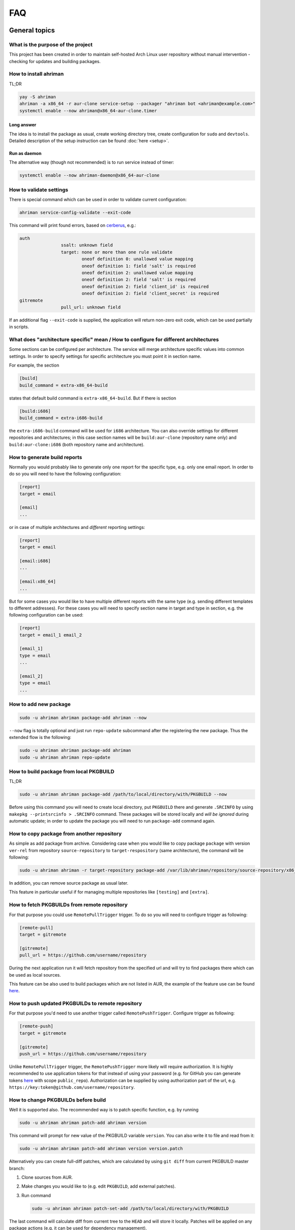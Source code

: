 FAQ
===

General topics
--------------

What is the purpose of the project
^^^^^^^^^^^^^^^^^^^^^^^^^^^^^^^^^^

This project has been created in order to maintain self-hosted Arch Linux user repository without manual intervention - checking for updates and building packages.

How to install ahriman
^^^^^^^^^^^^^^^^^^^^^^

TL;DR

.. code-block:: shell

   yay -S ahriman
   ahriman -a x86_64 -r aur-clone service-setup --packager "ahriman bot <ahriman@example.com>"
   systemctl enable --now ahriman@x86_64-aur-clone.timer

Long answer
"""""""""""

The idea is to install the package as usual, create working directory tree, create configuration for ``sudo`` and ``devtools``. Detailed description of the setup instruction can be found :doc:`here <setup>`.

Run as daemon
"""""""""""""

The alternative way (though not recommended) is to run service instead of timer:

.. code-block:: shell

   systemctl enable --now ahriman-daemon@x86_64-aur-clone

How to validate settings
^^^^^^^^^^^^^^^^^^^^^^^^

There is special command which can be used in order to validate current configuration:

.. code-block:: shell

   ahriman service-config-validate --exit-code

This command will print found errors, based on `cerberus <https://docs.python-cerberus.org/>`__, e.g.:

.. code-block:: shell

   auth
                   ssalt: unknown field
                   target: none or more than one rule validate
                           oneof definition 0: unallowed value mapping
                           oneof definition 1: field 'salt' is required
                           oneof definition 2: unallowed value mapping
                           oneof definition 2: field 'salt' is required
                           oneof definition 2: field 'client_id' is required
                           oneof definition 2: field 'client_secret' is required
   gitremote
                   pull_url: unknown field

If an additional flag ``--exit-code`` is supplied, the application will return non-zero exit code, which can be used partially in scripts.

What does "architecture specific" mean / How to configure for different architectures
^^^^^^^^^^^^^^^^^^^^^^^^^^^^^^^^^^^^^^^^^^^^^^^^^^^^^^^^^^^^^^^^^^^^^^^^^^^^^^^^^^^^^

Some sections can be configured per architecture. The service will merge architecture specific values into common settings. In order to specify settings for specific architecture you must point it in section name.

For example, the section

.. code-block:: ini

   [build]
   build_command = extra-x86_64-build

states that default build command is ``extra-x86_64-build``. But if there is section

.. code-block:: ini

   [build:i686]
   build_command = extra-i686-build

the ``extra-i686-build`` command will be used for ``i686`` architecture. You can also override settings for different repositories and architectures; in this case section names will be ``build:aur-clone`` (repository name only) and ``build:aur-clone:i686`` (both repository name and architecture).

How to generate build reports
^^^^^^^^^^^^^^^^^^^^^^^^^^^^^

Normally you would probably like to generate only one report for the specific type, e.g. only one email report. In order to do so you will need to have the following configuration:

.. code-block:: ini

   [report]
   target = email

   [email]
   ...

or in case of multiple architectures and *different* reporting settings:

.. code-block:: ini

   [report]
   target = email

   [email:i686]
   ...

   [email:x86_64]
   ...

But for some cases you would like to have multiple different reports with the same type (e.g. sending different templates to different addresses). For these cases you will need to specify section name in target and type in section, e.g. the following configuration can be used:

.. code-block:: ini

   [report]
   target = email_1 email_2

   [email_1]
   type = email
   ...

   [email_2]
   type = email
   ...

How to add new package
^^^^^^^^^^^^^^^^^^^^^^

.. code-block:: shell

   sudo -u ahriman ahriman package-add ahriman --now

``--now`` flag is totally optional and just run ``repo-update`` subcommand after the registering the new package. Thus the extended flow is the following:

.. code-block:: shell

   sudo -u ahriman ahriman package-add ahriman
   sudo -u ahriman ahriman repo-update

How to build package from local PKGBUILD
^^^^^^^^^^^^^^^^^^^^^^^^^^^^^^^^^^^^^^^^

TL;DR

.. code-block:: shell

   sudo -u ahriman ahriman package-add /path/to/local/directory/with/PKGBUILD --now

Before using this command you will need to create local directory, put ``PKGBUILD`` there and generate ``.SRCINFO`` by using ``makepkg --printsrcinfo > .SRCINFO`` command. These packages will be stored locally and *will be ignored* during automatic update; in order to update the package you will need to run ``package-add`` command again.

How to copy package from another repository
^^^^^^^^^^^^^^^^^^^^^^^^^^^^^^^^^^^^^^^^^^^

As simple as add package from archive. Considering case when you would like to copy package ``package`` with version ``ver-rel`` from repository ``source-repository`` to ``target-respository`` (same architecture), the command will be following:

.. code-block:: shell

   sudo -u ahriman ahriman -r target-repository package-add /var/lib/ahriman/repository/source-repository/x86_64/package-ver-rel-x86_64.pkg.tar.zst

In addition, you can remove source package as usual later.

This feature in particular useful if for managing multiple repositories like ``[testing]`` and ``[extra]``.

How to fetch PKGBUILDs from remote repository
^^^^^^^^^^^^^^^^^^^^^^^^^^^^^^^^^^^^^^^^^^^^^

For that purpose you could use ``RemotePullTrigger`` trigger. To do so you will need to configure trigger as following:

.. code-block:: ini

   [remote-pull]
   target = gitremote

   [gitremote]
   pull_url = https://github.com/username/repository

During the next application run it will fetch repository from the specified url and will try to find packages there which can be used as local sources.

This feature can be also used to build packages which are not listed in AUR, the example of the feature use can be found `here <https://github.com/arcan1s/ahriman/tree/master/recipes/pull>`__.

How to push updated PKGBUILDs to remote repository
^^^^^^^^^^^^^^^^^^^^^^^^^^^^^^^^^^^^^^^^^^^^^^^^^^

For that purpose you'd need to use another trigger called ``RemotePushTrigger``. Configure trigger as following:

.. code-block:: ini

   [remote-push]
   target = gitremote

   [gitremote]
   push_url = https://github.com/username/repository

Unlike ``RemotePullTrigger`` trigger, the ``RemotePushTrigger`` more likely will require authorization. It is highly recommended to use application tokens for that instead of using your password (e.g. for GitHub you can generate tokens `here <https://github.com/settings/tokens>`__ with scope ``public_repo``). Authorization can be supplied by using authorization part of the url, e.g. ``https://key:token@github.com/username/repository``.

How to change PKGBUILDs before build
^^^^^^^^^^^^^^^^^^^^^^^^^^^^^^^^^^^^

Well it is supported also. The recommended way is to patch specific function, e.g. by running

.. code-block:: shell

   sudo -u ahriman ahriman patch-add ahriman version

This command will prompt for new value of the PKGBUILD variable ``version``. You can also write it to file and read from it:

.. code-block:: shell

   sudo -u ahriman ahriman patch-add ahriman version version.patch

Alternatively you can create full-diff patches, which are calculated by using ``git diff`` from current PKGBUILD master branch:

#.
   Clone sources from AUR.

#.
   Make changes you would like to (e.g. edit ``PKGBUILD``, add external patches).

#.
   Run command

   .. code-block:: shell

      sudo -u ahriman ahriman patch-set-add /path/to/local/directory/with/PKGBUILD

The last command will calculate diff from current tree to the ``HEAD`` and will store it locally. Patches will be applied on any package actions (e.g. it can be used for dependency management).

It is also possible to create simple patch during package addition, e.g.:

.. code-block:: shell

   sudo -u ahriman ahriman package-add ahriman --variable PKGEXT=.pkg.tar.xz

The ``--variable`` argument accepts variables in shell like format: quotation and lists are supported as usual, but functions are not. This feature is useful in particular in order to override specific makepkg variables during build.

How to build package from official repository
^^^^^^^^^^^^^^^^^^^^^^^^^^^^^^^^^^^^^^^^^^^^^

It is the same as adding any other package, but due to restrictions you must specify source explicitly, e.g.:

.. code-block:: shell

   sudo -u ahriman ahriman package-add pacman --source repository

This feature is heavily depends on local pacman cache. In order to use this feature it is recommended to either run ``pacman -Sy`` before the interaction or use internal application cache with ``--refresh`` flag.

Package build fails because it cannot validate PGP signature of source files
^^^^^^^^^^^^^^^^^^^^^^^^^^^^^^^^^^^^^^^^^^^^^^^^^^^^^^^^^^^^^^^^^^^^^^^^^^^^

TL;DR

.. code-block:: shell

   sudo -u ahriman ahriman service-key-import ...

How to update VCS packages
^^^^^^^^^^^^^^^^^^^^^^^^^^

Normally the service handles VCS packages correctly, however it requires additional dependencies:

.. code-block:: shell

   pacman -S breezy darcs mercurial subversion

How to review changes before build
^^^^^^^^^^^^^^^^^^^^^^^^^^^^^^^^^^

In this scenario, the update process must be separated into several stages. First, it is required to check updates:

.. code-block:: shell

   sudo -u ahriman ahriman repo-check

During the check process, the service will generate changes from the last known commit and will send it to remote service. In order to verify source files changes, the web interface or special subcommand can be used:

.. code-block:: shell

   ahriman package-changes ahriman

After validation, the operator can run update process with approved list of packages, e.g.:

.. code-block:: shell

   sudo -u ahriman ahriman repo-update ahriman

How to remove package
^^^^^^^^^^^^^^^^^^^^^

.. code-block:: shell

   sudo -u ahriman ahriman package-remove ahriman

Also, there is command ``repo-remove-unknown`` which checks packages in AUR and local storage and removes ones which have been removed.

Remove commands also remove any package files (patches, caches etc).

How to sign repository
^^^^^^^^^^^^^^^^^^^^^^

Repository sign feature is available in several configurations. The recommended way is just to sign repository database file by single key instead of trying to sign each package. However, the steps are pretty same, just configuration is a bit different. For more details about options kindly refer to :doc:`configuration reference <configuration>`.

#.
   First you would need to create the key on your local machine:

   .. code-block:: shell

      gpg --full-generate-key

   This command will prompt you for several questions. Most of them may be left default, but you will need to fill real name and email address with some data. Because at the moment the service doesn't support passphrases, it must be left blank.

#.
   The command above will generate key and print its fingerprint, something like ``8BE91E5A773FB48AC05CC1EDBED105AED6246B39``. Copy it.

#.
   Export your private key by using the fingerprint above:

   .. code-block:: shell

      gpg --export-secret-keys -a 8BE91E5A773FB48AC05CC1EDBED105AED6246B39 > repository-key.gpg

#.

   Copy the specified key to the build machine (i.e. where the service is running).

#.
   Import the specified key to the service user:

   .. code-block:: shell

      sudo -u ahriman gpg --import repository-key.gpg

   Don't forget to remove the key from filesystem after import.

#.
   Change trust level to ``ultimate``:

   .. code-block:: shell

      sudo -u ahriman gpg --edit-key 8BE91E5A773FB48AC05CC1EDBED105AED6246B39

   The command above will drop you into gpg shell, in which you will need to type ``trust``, choose ``5 = I trust ultimately``, confirm and exit ``quit``.

#.
   Proceed with service configuration according to the :doc:`configuration <configuration>`:

   .. code-block:: ini

      [sign]
      target = repository
      key = 8BE91E5A773FB48AC05CC1EDBED105AED6246B39


How to rebuild packages after library update
^^^^^^^^^^^^^^^^^^^^^^^^^^^^^^^^^^^^^^^^^^^^

TL;DR

.. code-block:: shell

   sudo -u ahriman ahriman repo-rebuild --depends-on python

You can even rebuild the whole repository (which is particular useful in case if you would like to change packager) if you do not supply ``--depends-on`` option. This action will automatically increment ``pkgrel`` value; in case if you don't want to, the ``--no-increment`` option has to be supplied.

However, note that you do not need to rebuild repository in case if you just changed signing option, just use ``repo-sign`` command instead. 

How to install built packages
^^^^^^^^^^^^^^^^^^^^^^^^^^^^^

Add the following lines to your ``pacman.conf``:

.. code-block:: ini

   [repository]
   Server = file:///var/lib/ahriman/repository/$repo/$arch

(You might need to add ``SigLevel`` option according to the pacman documentation.)

How to serve repository
^^^^^^^^^^^^^^^^^^^^^^^

Easy. For example, nginx configuration (without SSL) will look like:

.. code-block::

   server {
       listen 80;
       server_name repo.example.com;

       location / {
           autoindex on;
           root /var/lib/ahriman/repository;
       }
   }

Example of the status page configuration is the following (status service is using 8080 port):

.. code-block::

   server {
       listen 80;
       server_name builds.example.com;

       location / {
           proxy_set_header Host $host;
           proxy_set_header X-Real-IP $remote_addr;
           proxy_set_header X-Forwarded-For $proxy_add_x_forwarded_for;
           proxy_set_header X-Forwarder-Proto $scheme;

           proxy_pass http://127.0.0.1:8080;
       }
   }

Some more examples can be found in configuration `recipes <https://github.com/arcan1s/ahriman/tree/master/recipes>`__.

Docker image
------------

We provide official images which can be found under:

* docker registry ``arcan1s/ahriman``;
* ghcr.io registry ``ghcr.io/arcan1s/ahriman``.

These images are totally identical.

Docker image is being updated on each commit to master as well as on each version. If you would like to use last (probably unstable) build you can use ``edge`` tag or ``latest`` for any tagged versions; otherwise you can use any version tag available.

The default action (in case if no arguments provided) is ``repo-update``. Basically the idea is to run container, e.g.:

.. code-block:: shell

   docker run --privileged -v /path/to/local/repo:/var/lib/ahriman arcan1s/ahriman:latest

``--privileged`` flag is required to make mount possible inside container. In order to make data available outside of container, you would need to mount local (parent) directory inside container by using ``-v /path/to/local/repo:/var/lib/ahriman`` argument, where ``/path/to/local/repo`` is a path to repository on local machine. In addition, you can pass own configuration overrides by using the same ``-v`` flag, e.g.:

.. code-block:: shell

   docker run --privileged -v /path/to/local/repo:/var/lib/ahriman -v /path/to/overrides/overrides.ini:/etc/ahriman.ini.d/10-overrides.ini arcan1s/ahriman:latest

The action can be specified during run, e.g.:

.. code-block:: shell

   docker run --privileged -v /path/to/local/repo:/var/lib/ahriman arcan1s/ahriman:latest package-add ahriman --now

For more details please refer to the docker FAQ.

Environment variables
^^^^^^^^^^^^^^^^^^^^^

The following environment variables are supported:

* ``AHRIMAN_ARCHITECTURE`` - architecture of the repository, default is ``x86_64``.
* ``AHRIMAN_DEBUG`` - if set all commands will be logged to console.
* ``AHRIMAN_FORCE_ROOT`` - force run ahriman as root instead of guessing by subcommand.
* ``AHRIMAN_HOST`` - host for the web interface, default is ``0.0.0.0``.
* ``AHRIMAN_MULTILIB`` - if set (default) multilib repository will be used, disabled otherwise.
* ``AHRIMAN_OUTPUT`` - controls logging handler, e.g. ``syslog``, ``console``. The name must be found in logging configuration. Note that if ``syslog`` handler is used you will need to mount ``/dev/log`` inside container because it is not available there.
* ``AHRIMAN_PACKAGER`` - packager name from which packages will be built, default is ``ahriman bot <ahriman@example.com>``.
* ``AHRIMAN_PACMAN_MIRROR`` - override pacman mirror server if set.
* ``AHRIMAN_PORT`` - HTTP server port if any, default is empty.
* ``AHRIMAN_POSTSETUP_COMMAND`` - if set, the command which will be called (as root) after the setup command, but before any other actions.
* ``AHRIMAN_PRESETUP_COMMAND`` - if set, the command which will be called (as root) right before the setup command.
* ``AHRIMAN_REPOSITORY`` - repository name, default is ``aur-clone``.
* ``AHRIMAN_REPOSITORY_SERVER`` - optional override for the repository url. Useful if you would like to download packages from remote instead of local filesystem.
* ``AHRIMAN_REPOSITORY_ROOT`` - repository root. Because of filesystem rights it is required to override default repository root. By default, it uses ``ahriman`` directory inside ahriman's home, which can be passed as mount volume.
* ``AHRIMAN_UNIX_SOCKET`` - full path to unix socket which is used by web server, default is empty. Note that more likely you would like to put it inside ``AHRIMAN_REPOSITORY_ROOT`` directory (e.g. ``/var/lib/ahriman/ahriman/ahriman-web.sock``) or to ``/tmp``.
* ``AHRIMAN_USER`` - ahriman user, usually must not be overwritten, default is ``ahriman``.
* ``AHRIMAN_VALIDATE_CONFIGURATION`` - if set (default) validate service configuration.

You can pass any of these variables by using ``-e`` argument, e.g.:

.. code-block:: shell

   docker run --privileged -e AHRIMAN_PORT=8080 -v /path/to/local/repo:/var/lib/ahriman arcan1s/ahriman:latest

Daemon service
^^^^^^^^^^^^^^

There is special ``repo-daemon`` subcommand which emulates systemd timer and will perform repository update periodically:

.. code-block:: shell

   docker run --privileged -v /path/to/local/repo:/var/lib/ahriman arcan1s/ahriman:latest repo-daemon

This command uses same rules as ``repo-update``, thus, e.g. requires ``--privileged`` flag. Check also `examples <https://github.com/arcan1s/ahriman/tree/master/recipes/daemon>`__.

Web service setup
^^^^^^^^^^^^^^^^^

For that you would need to have web container instance running forever; it can be achieved by the following command:

.. code-block:: shell

   docker run --privileged -p 8080:8080 -e AHRIMAN_PORT=8080 -e AHRIMAN_UNIX_SOCKET=/var/lib/ahriman/ahriman/ahriman-web.sock -v /path/to/local/repo:/var/lib/ahriman arcan1s/ahriman:latest

Note about ``AHRIMAN_PORT`` environment variable which is required in order to enable web service. An additional port bind by ``-p 8080:8080`` is required to pass docker port outside of container.

The ``AHRIMAN_UNIX_SOCKET`` variable is not required, however, highly recommended as it can be used for interprocess communications. If you set this variable you would like to be sure that this path is available outside of container if you are going to use multiple docker instances.

If you are using ``AHRIMAN_UNIX_SOCKET`` variable, for every next container run it has to be passed also, e.g.:

.. code-block:: shell

   docker run --privileged -e AHRIMAN_UNIX_SOCKET=/var/lib/ahriman/ahriman/ahriman-web.sock -v /path/to/local/repo:/var/lib/ahriman arcan1s/ahriman:latest

Otherwise, you would need to pass ``AHRIMAN_PORT`` and mount container network to the host system (``--net=host``), e.g.:

.. code-block:: shell

   docker run --privileged --net=host -e AHRIMAN_PORT=8080 -v /path/to/local/repo:/var/lib/ahriman arcan1s/ahriman:latest

Simple server with authentication can be found in `examples <https://github.com/arcan1s/ahriman/tree/master/recipes/web>`__ too.

Mutli-repository web service
""""""""""""""""""""""""""""

Idea is pretty same as to just run web service. However, it is required to run setup commands for each repository, except for one which is specified by ``AHRIMAN_REPOSITORY`` and ``AHRIMAN_ARCHITECTURE`` variables.

In order to create configuration for additional repositories, the ``AHRIMAN_POSTSETUP_COMMAND`` variable should be used, e.g.:

.. code-block:: shell

   docker run --privileged -p 8080:8080 -e AHRIMAN_PORT=8080 -e AHRIMAN_UNIX_SOCKET=/var/lib/ahriman/ahriman/ahriman-web.sock -e AHRIMAN_POSTSETUP_COMMAND="ahriman --architecture x86_64 --repository aur-clone-v2 service-setup --build-as-user ahriman --packager 'ahriman bot <ahriman@example.com>'" -v /path/to/local/repo:/var/lib/ahriman arcan1s/ahriman:latest

The command above will also create configuration for the repository named ``aur-clone-v2``.

Note, however, that the command above is only required in case if the service is going to be used to run subprocesses. Otherwise, everything else (web interface, status, etc) will be handled as usual.

Configuration `example <https://github.com/arcan1s/ahriman/tree/master/recipes/multirepo>`__.

Non-x86_64 architecture setup
-----------------------------

The following section describes how to setup ahriman with architecture different from x86_64, as example i686. For most cases you have base repository available, e.g. archlinux32 repositories for i686 architecture; in case if base repository is not available, steps are a bit different, however, idea remains the same.

The example of setup with docker compose can be found `here <https://github.com/arcan1s/ahriman/tree/master/recipes/i686>`__.

Physical server setup
^^^^^^^^^^^^^^^^^^^^^

In this example we are going to use files and packages which are provided by official repositories of the used architecture. Note, that versions might be different, thus you need to find correct versions on the distribution web site, e.g. `archlinux32 packages <https://www.archlinux32.org/packages/>`__.

#.
   First, considering having base Arch Linux system, we need to install keyring for the specified repositories, e.g.:

   .. code-block:: shell

      wget http://pool.mirror.archlinux32.org/i686/core/archlinux32-keyring-20230705-1.0-any.pkg.tar.zst
      pacman -U archlinux32-keyring-20230705-1.0-any.pkg.tar.zst

#.
   In order to run ``devtools`` scripts for custom architecture they also need specific ``makepkg`` configuration, it can be retrieved by installing the ``devtools`` package of the distribution, e.g.:

   .. code-block:: shell

      wget http://pool.mirror.archlinux32.org/i686/extra/devtools-20221208-1.2-any.pkg.tar.zst
      pacman -U devtools-20221208-1.2-any.pkg.tar.zst

   Alternatively, you can create your own ``makepkg`` configuration and save it as ``/usr/share/devtools/makepkg.conf.d/i686.conf``.

#.
   Setup repository as usual:

   .. code-block:: shell

      ahriman -a i686 service-setup --mirror 'http://de.mirror.archlinux32.org/$arch/$repo'--no-multilib ...

   In addition to usual options, you need to specify the following options:

   * ``--mirror`` - link to the mirrors which will be used instead of official repositories.
   * ``--no-multilib`` - in the example we are using i686 architecture for which multilib repository doesn't exist.

#.
   That's all Folks!

Docker container setup
^^^^^^^^^^^^^^^^^^^^^^

There are two possible ways to achieve same setup, by using docker container. The first one is just mount required files inside container and run it as usual (with specific environment variables). Another one is to create own container based on official one:

#.
   Clone official container as base:

   .. code-block:: dockerfile

      FROM arcan1s/ahriman:latest

#.
   Init pacman keys. This command is required in order to populate distribution keys:

   .. code-block:: dockerfile

      RUN pacman-key --init

#.
   Install packages as it was described above:

   .. code-block:: dockerfile

      RUN pacman --noconfirm -Sy wget
      RUN wget http://pool.mirror.archlinux32.org/i686/extra/devtools-20221208-1.2-any.pkg.tar.zst && pacman --noconfirm -U devtools-20221208-1.2-any.pkg.tar.zst
      RUN wget http://pool.mirror.archlinux32.org/i686/core/archlinux32-keyring-20230705-1.0-any.pkg.tar.zst && pacman --noconfirm -U archlinux32-keyring-20230705-1.0-any.pkg.tar.zst

#.
   At that point you should have full ``Dockerfile`` like:

   .. code-block:: dockerfile

      FROM arcan1s/ahriman:latest

      RUN pacman-key --init

      RUN pacman --noconfirm -Sy wget
      RUN wget http://pool.mirror.archlinux32.org/i686/extra/devtools-20221208-1.2-any.pkg.tar.zst && pacman --noconfirm -U devtools-20221208-1.2-any.pkg.tar.zst
      RUN wget http://pool.mirror.archlinux32.org/i686/core/archlinux32-keyring-20230705-1.0-any.pkg.tar.zst && pacman --noconfirm -U archlinux32-keyring-20230705-1.0-any.pkg.tar.zst

#.
   After that you can build you own container, e.g.:

   .. code-block:: shell

      docker build --tag ahriman-i686:latest

#.
   Now you can run locally built container as usual with passing environment variables for setup command:

   .. code-block:: shell

      docker run --privileged -p 8080:8080 -e AHRIMAN_ARCHITECTURE=i686 -e AHRIMAN_PACMAN_MIRROR='http://de.mirror.archlinux32.org/$arch/$repo' -e AHRIMAN_MULTILIB= ahriman-i686:latest

Remote synchronization
----------------------

How to sync repository to another server
^^^^^^^^^^^^^^^^^^^^^^^^^^^^^^^^^^^^^^^^

There are several choices:

#. 
   Easy and cheap, just share your local files through the internet, e.g. for ``nginx``:

   .. code-block::

       server {
           location / {
               autoindex on;
               root /var/lib/ahriman/repository/;
           }
       }

#. 
   You can also upload your packages using ``rsync`` to any available server. In order to use it you would need to configure ahriman first:

   .. code-block:: ini

       [upload]
       target = rsync

       [rsync]
       remote = 192.168.0.1:/srv/repo

   After that just add ``/srv/repo`` to the ``pacman.conf`` as usual. You can also upload to S3 (``Server = https://s3.eu-central-1.amazonaws.com/repository/aur-clone/x86_64``) or to GitHub (``Server = https://github.com/ahriman/repository/releases/download/aur-clone-x86_64``).

How to sync to S3
^^^^^^^^^^^^^^^^^

#. 
   Install dependencies:

   .. code-block:: shell

      pacman -S python-boto3

#. 
   Create a bucket (e.g. ``repository``).

#. 
   Create an user with write access to the bucket:

   .. code-block::

       {
           "Version": "2012-10-17",
           "Statement": [
               {
                   "Sid": "ListObjectsInBucket",
                   "Effect": "Allow",
                   "Action": [
                       "s3:ListBucket"
                   ],
                   "Resource": [
                       "arn:aws:s3:::repository"
                   ]
               },
               {
                   "Sid": "AllObjectActions",
                   "Effect": "Allow",
                   "Action": "s3:*Object",
                   "Resource": [
                       "arn:aws:s3:::repository/*"
                   ]
               }
           ]
       }

#. 
   Create an API key for the user and store it.

#. 
   Configure the service as following:

   .. code-block:: ini

       [upload]
       target = s3

       [s3]
       access_key = ...
       bucket = repository
       region = eu-central-1
       secret_key = ...

S3 with SSL
"""""""""""

In order to configure S3 on custom domain with SSL (and some other features, like redirects), the CloudFront should be used.

#. Configure S3 as described above.
#. In bucket properties, enable static website hosting with hosting type "Host a static website".
#. Go to AWS Certificate Manager and create public certificate on your domain. Validate domain as suggested.
#. Go to CloudFront and create distribution. The following settings are required:

   * Origin domain choose S3 bucket.
   * Tick use website endpoint.
   * Disable caching.
   * Select issued certificate.

#. Point DNS record to CloudFront address.

How to sync to GitHub releases
^^^^^^^^^^^^^^^^^^^^^^^^^^^^^^

#. 
   Create a repository.

#.
   `Create API key <https://github.com/settings/tokens>`__ with scope ``public_repo``.

#.
   Configure the service as following:

   .. code-block:: ini

       [upload]
       target = github

       [github]
       owner = ahriman
       password = ...
       repository = repository
       username = ahriman

Reporting
---------

How to report by email
^^^^^^^^^^^^^^^^^^^^^^

#. 
   Install dependencies:

   .. code-block:: shell

      yay -S --asdeps python-jinja

#. 
   Configure the service:

   .. code-block:: ini

      [report]
      target = email

      [email]
      host = smtp.example.com
      link_path = http://example.com/aur-clone/x86_64
      password = ...
      port = 465
      receivers = me@example.com
      sender = me@example.com
      user = me@example.com

How to generate index page for S3
^^^^^^^^^^^^^^^^^^^^^^^^^^^^^^^^^

#. 
   Install dependencies:

   .. code-block:: shell

      yay -S --asdeps python-jinja

#. 
   Configure the service:

   .. code-block:: ini

      [report]
      target = html

      [html]
      path = /var/lib/ahriman/repository/aur-clone/x86_64/index.html
      link_path = http://example.com/aur-clone/x86_64

After these steps ``index.html`` file will be automatically synced to S3.

How to post build report to telegram
^^^^^^^^^^^^^^^^^^^^^^^^^^^^^^^^^^^^

#. 
   It still requires additional dependencies:

   .. code-block:: shell

      yay -S --asdeps python-jinja

#. 
   Register bot in telegram. You can do it by starting chat with `@BotFather <https://t.me/botfather>`__. For more details please refer to `official documentation <https://core.telegram.org/bots>`__.

#. 
   Optionally (if you want to post message in chat):

   #. Create telegram channel.
   #. Invite your bot into the channel.
   #. Make your channel public

#. 
   Get chat id if you want to use by numerical id or just use id prefixed with ``@`` (e.g. ``@ahriman``). If you are not using chat the chat id is your user id. If you don't want to make channel public you can use `this guide <https://stackoverflow.com/a/33862907>`__.

#. 
   Configure the service:

   .. code-block:: ini

      [report]
      target = telegram

      [telegram]
      api_key = aaAAbbBBccCC
      chat_id = @ahriman
      link_path = http://example.com/aur-clone/x86_64

   ``api_key`` is the one sent by `@BotFather <https://t.me/botfather>`__, ``chat_id`` is the value retrieved from previous step.

If you did everything fine you should receive the message with the next update. Quick credentials check can be done by using the following command:

.. code-block:: shell

   curl 'https://api.telegram.org/bot{api_key}/sendMessage?chat_id={chat_id}&text=hello'

(replace ``{chat_id}`` and ``{api_key}`` with the values from configuration).

Distributed builds
------------------

The service allows to run build on multiple machines and collect packages on main node. There are several ways to achieve it, this section describes officially supported methods.

Remote synchronization and remote server call
^^^^^^^^^^^^^^^^^^^^^^^^^^^^^^^^^^^^^^^^^^^^^

This setup requires at least two instances of the service:

#. Web service (with opt-in authorization enabled), later will be referenced as ``master`` node.
#. Application instances responsible for build, later will be referenced as ``worker`` nodes.

In this example the following settings are assumed:

* Repository architecture is ``x86_64``.
* Master node address is ``master.example.com``.

Master node configuration
"""""""""""""""""""""""""

The only requirements for the master node is that API must be available for worker nodes to call (e.g. port must be exposed to internet, or local network in case of VPN, etc) and file upload must be enabled:

.. code-block:: ini

   [web]
   enable_archive_upload = yes

In addition, the following settings are recommended for the master node:

*
  As it has been mentioned above, it is recommended to enable authentication (see `How to enable basic authorization`_) and create system user which will be used later. Later this user (if any) will be referenced as ``worker-user``.

*
  In order to be able to spawn multiple processes at the same time, wait timeout must be configured:

  .. code-block:: ini

     [web]
     wait_timeout = 0

Worker nodes configuration
""""""""""""""""""""""""""

#.
   First of all, in this setup you need to split your repository into chunks manually, e.g. if you have repository on master node with packages ``A``, ``B`` and ``C``, you need to split them between all available workers, as example:

   * Worker #1: ``A``.
   * Worker #2: ``B`` and ``C``.

   Hint: ``repo-tree`` subcommand provides ``--partitions`` argument.

#.
   Each worker must be configured to upload files to master node:

   .. code-block:: ini

      [upload]
      target = remote-service

      [remote-service]

#.
   Worker must be configured to access web on master node:

   .. code-block:: ini

      [status]
      address = https://master.example.com
      username = worker-user
      password = very-secure-password

   As it has been mentioned above, ``status.address`` must be available for workers. In case if unix socket is used, it can be passed in the same option as usual. Optional ``status.username``/``status.password`` can be supplied in case if authentication was enabled on master node.

#.
   Each worker must call master node on success:

   .. code-block:: ini

      [report]
      target = remote-call

      [remote-call]
      manual = yes

   After success synchronization (see above), the built packages will be put into directory, from which they will be read during manual update, thus ``remote-call.manual`` flag is required.

#.
   Change order of trigger runs. This step is required, because by default the report trigger is called before the upload trigger and we would like to achieve the opposite:

   .. code-block:: ini

      [build]
      triggers = ahriman.core.gitremote.RemotePullTrigger ahriman.core.upload.UploadTrigger ahriman.core.report.ReportTrigger ahriman.core.gitremote.RemotePushTrigger

In addition, the following settings are recommended for workers:

*
  You might want to wait until report trigger will be completed; in this case the following option must be set:

  .. code-block:: ini

     [remote-call]
     wait_timeout = 0

Dependency management
"""""""""""""""""""""

By default worker nodes don't know anything about master nodes packages, thus it will try to build each dependency by its own. However, using ``AHRIMAN_REPOSITORY_SERVER`` docker variable (or ``--server`` flag for setup command), it is possible to specify address of the master node for devtools configuration.

Repository and packages signing
"""""""""""""""""""""""""""""""

You can sign packages on worker nodes and then signatures will be synced to master node. In order to do so, you need to configure worker node as following, e.g.:

.. code-block:: ini

   [sign]
   target = package
   key = 8BE91E5A773FB48AC05CC1EDBED105AED6246B39

Note, however, that in this case, signatures will not be validated on master node and just will be copied to repository tree.

If you would like to sign only database files (aka repository sign), it has to be configured only on master node as usual, e.g.:

.. code-block:: ini

   [sign]
   target = repository
   key = 8BE91E5A773FB48AC05CC1EDBED105AED6246B39

Double node minimal docker example
""""""""""""""""""""""""""""""""""

Master node config (``master.ini``) as:

.. code-block:: ini

   [auth]
   target = configuration

   [web]
   enable_archive_upload = yes
   wait_timeout = 0


Command to run master node:

.. code-block:: shell

   docker run --privileged -p 8080:8080 -e AHRIMAN_PORT=8080 -v master.ini:/etc/ahriman.ini.d/overrides.ini arcan1s/ahriman:latest web

The user ``worker-user`` has been created additionally. Worker node config (``worker.ini``) as:

.. code-block:: ini

   [status]
   address = http://172.17.0.1:8080
   username = worker-user
   password = very-secure-password

   [upload]
   target = remote-service

   [remote-service]

   [report]
   target = remote-call

   [remote-call]
   manual = yes
   wait_timeout = 0

   [build]
   triggers = ahriman.core.gitremote.RemotePullTrigger ahriman.core.upload.UploadTrigger ahriman.core.report.ReportTrigger ahriman.core.gitremote.RemotePushTrigger

The address above (``http://172.17.0.1:8080``) is somewhat available for worker container.

Command to run worker node:

.. code-block:: shell

   docker run --privileged -v worker.ini:/etc/ahriman.ini.d/overrides.ini -it arcan1s/ahriman:latest package-add ahriman --now

The command above will successfully build ``ahriman`` package, upload it on master node and, finally, will update master node repository.

Check proof-of-concept setup `here <https://github.com/arcan1s/ahriman/tree/master/recipes/distributed-manual>`__.

Addition of new package and repository update
"""""""""""""""""""""""""""""""""""""""""""""

Just run on worker command as usual, the built packages will be automatically uploaded to master node. Note that automatic update process must be disabled on master node.

Package removal
"""""""""""""""

This action must be done in two steps:

#. Remove package on worker.
#. Remove package on master node.

Delegate builds to remote workers
^^^^^^^^^^^^^^^^^^^^^^^^^^^^^^^^^

This setup heavily uses upload feature described above and, in addition, also delegates build process automatically to build machines. Same as above, there must be at least two instances available (``master`` and ``worker``), however, all ``worker`` nodes must be run in the web service mode.

Master node configuration
"""""""""""""""""""""""""

In addition to the configuration above, the worker list must be defined in configuration file (``build.workers`` option), i.e.:

.. code-block:: ini

   [build]
   workers = https://worker1.example.com https://worker2.example.com

   [web]
   enable_archive_upload = yes
   wait_timeout = 0

In the example above, ``https://worker1.example.com`` and ``https://worker2.example.com`` are remote ``worker`` node addresses available for ``master`` node.

In case if authentication is required (which is recommended way to setup it), it can be set by using ``status`` section as usual.

Worker nodes configuration
""""""""""""""""""""""""""

It is required to point to the master node repository, otherwise internal dependencies will not be handled correctly. In order to do so, the ``--server`` argument (or ``AHRIMAN_REPOSITORY_SERVER`` environment variable for docker images) can be used.

Also, in case if authentication is enabled, the same user with the same password must be created for all workers.

It is also recommended to set ``web.wait_timeout`` to infinite in case of multiple conflicting runs and ``service_only`` to ``yes`` in order to disable status endpoints.

Other settings are the same as mentioned above.

Triple node minimal docker example
""""""""""""""""""""""""""""""""""

In this example, all instances are run on the same machine with address ``172.17.0.1`` with ports available outside of container. Master node config (``master.ini``) as:

.. code-block:: ini

   [auth]
   target = configuration

   [status]
   username = builder-user
   password = very-secure-password

   [build]
   workers = http://172.17.0.1:8081 http://172.17.0.1:8082

   [web]
   enable_archive_upload = yes
   wait_timeout = 0

Command to run master node:

.. code-block:: shell

   docker run --privileged -p 8080:8080 -e AHRIMAN_PORT=8080 -v master.ini:/etc/ahriman.ini.d/overrides.ini arcan1s/ahriman:latest web

Worker nodes (applicable for all workers) config (``worker.ini``) as:

.. code-block:: ini

   [auth]
   target = configuration

   [status]
   address = http://172.17.0.1:8080
   username = builder-user
   password = very-secure-password

   [upload]
   target = remote-service

   [remote-service]

   [report]
   target = remote-call

   [remote-call]
   manual = yes
   wait_timeout = 0

   [web]
   service_only = yes

   [build]
   triggers = ahriman.core.upload.UploadTrigger ahriman.core.report.ReportTrigger

Command to run worker nodes (considering there will be two workers, one is on ``8081`` port and other is on ``8082``):

.. code-block:: ini

   docker run --privileged -p 8081:8081 -e AHRIMAN_PORT=8081 -v worker.ini:/etc/ahriman.ini.d/overrides.ini arcan1s/ahriman:latest web
   docker run --privileged -p 8082:8082 -e AHRIMAN_PORT=8082 -v worker.ini:/etc/ahriman.ini.d/overrides.ini arcan1s/ahriman:latest web

Unlike the previous setup, it doesn't require to mount repository root for ``worker`` nodes, because they don't use it anyway.

Check proof-of-concept setup `here <https://github.com/arcan1s/ahriman/tree/master/recipes/distributed>`__.

Addition of new package, package removal, repository update
"""""""""""""""""""""""""""""""""""""""""""""""""""""""""""

In all scenarios, update process must be run only on ``master`` node. Unlike the manually distributed packages described above, automatic update must be enabled only for ``master`` node.

Known limitations
"""""""""""""""""

* Workers don't support local packages. However, it is possible to build custom packages by providing sources by using ``ahriman.core.gitremote.RemotePullTrigger`` trigger.
* No dynamic nodes discovery. In case if one of worker nodes is unavailable, the build process will fail.
* No pkgrel bump on conflicts.
* The identical user must be created for all workers. However, the ``master`` node user can be different from this one.

Maintenance packages
--------------------

Generate keyring package
^^^^^^^^^^^^^^^^^^^^^^^^

The application provides special plugin which generates keyring package. This plugin heavily depends on ``sign`` group settings, however it is possible to override them. The minimal package can be generated in the following way:

#.
   Edit configuration:

   .. code-block:: ini

      [keyring]
      target = keyring-generator

   By default it will use ``sign.key`` as trusted key and all other keys as packagers ones. For all available options refer to :doc:`configuration <configuration>`.

#.
   Create package source files:

   .. code-block:: shell

      sudo -u ahriman ahriman repo-create-keyring

   This command will generate PKGBUILD, revoked and trusted listings and keyring itself and will register the package in database.

#.
   Build new package as usual:

   .. code-block:: shell

      sudo -u ahriman ahriman package-add aur-clone-keyring --source local --now

   where ``aur-clone`` is your repository name.

This plugin might have some issues, in case of any of them, kindly create `new issue <https://github.com/arcan1s/ahriman/issues/new/choose>`__.

Generate mirrorlist package
^^^^^^^^^^^^^^^^^^^^^^^^^^^

The application provides special plugin which generates mirrorlist package also. It is possible to distribute this package as usual later. The package can be generated in the following way:

#.
   Edit configuration:

   .. code-block:: ini

      [mirrorlist]
      target = mirrorlist-generator

      [mirrorlist-generator]
      servers = https://repo.example.com/$arch

   The ``mirrorlist-generator.servers`` must contain list of available mirrors, the ``$arch`` and ``$repo`` variables are supported. For more options kindly refer to :doc:`configuration <configuration>`.

#.
   Create package source files:

   .. code-block:: shell

      sudo -u ahriman ahriman repo-create-mirrorlist

   This command will generate PKGBUILD and mirrorlist file and will register the package in database.

#.
   Build new package as usual:

   .. code-block:: shell

      sudo -u ahriman ahriman package-add aur-clone-mirrorlist --source local --now

   where ``aur-clone`` is your repository name.

Web service
-----------

How to setup web service
^^^^^^^^^^^^^^^^^^^^^^^^

#. 
   Install dependencies:

   .. code-block:: shell

      yay -S --asdeps python-aiohttp python-aiohttp-jinja2 python-aiohttp-apispec>=3.0.0 python-aiohttp-cors

#. 
   Configure service:

   .. code-block:: ini

      [web]
      port = 8080

#. 
   Start the web service ``systemctl enable --now ahriman-web``.

How to enable basic authorization
^^^^^^^^^^^^^^^^^^^^^^^^^^^^^^^^^

#. 
   Install dependencies 😊:

   .. code-block:: shell

      yay -S --asdeps python-aiohttp-security python-aiohttp-session python-cryptography

#. 
   Configure the service to enable authorization:

   .. code-block:: ini

      [auth]
      target = configuration
      salt = somerandomstring

   The ``salt`` parameter is optional, but recommended, and can be set to any (random) string.

#.
   In order to provide access for reporting from application instances you can (the recommended way) use unix sockets by the following configuration (note, that it requires ``python-requests-unixsocket`` package to be installed):

   .. code-block:: ini

      [web]
      unix_socket = /var/lib/ahriman/ahriman-web.sock

   This socket path must be available for web service instance and must be available for all application instances (e.g. in case if you are using docker container - see above - you need to make sure that the socket is passed to the root filesystem).

   By the way, unix socket variable will be automatically set in case if ``--web-unix-socket`` argument is supplied to the ``setup`` subcommand.

   Alternatively, you need to create user for the service:

   .. code-block:: shell

      sudo -u ahriman ahriman user-add -r full api

   This command will ask for the password, just type it in stdin; **do not** leave the field blank, user will not be able to authorize, and finally configure the application:

   .. code-block:: ini

      [status]
      username = api
      password = pa55w0rd

#.
   Create end-user with password:

   .. code-block:: shell

      sudo -u ahriman ahriman user-add -r full my-first-user

#.
   Restart web service ``systemctl restart ahriman-web``.

How to enable OAuth authorization
^^^^^^^^^^^^^^^^^^^^^^^^^^^^^^^^^

#. 
   Create OAuth web application, download its ``client_id`` and ``client_secret``.

#.
   Guess what? Install dependencies:

   .. code-block:: shell

      yay -S --asdeps python-aiohttp-security python-aiohttp-session python-cryptography python-aioauth-client

#. 
   Configure the service:

   .. code-block:: ini

      [auth]
      target = oauth
      client_id = ...
      client_secret = ...

      [web]
      address = https://example.com

   Configure ``oauth_provider`` and ``oauth_scopes`` in case if you would like to use different from Google provider. Scope must grant access to user email. ``web.address`` is required to make callback URL available from internet.

#. 
   If you are not going to use unix socket, you also need to create service user (remember to set ``auth.salt`` option before if required):

   .. code-block:: shell

      sudo -u ahriman ahriman user-add --as-service -r full api

#. 
   Create end-user:

   .. code-block:: shell

      sudo -u ahriman ahriman user-add -r full my-first-user

   When it will ask for the password leave it blank.

#.
   Restart web service ``systemctl restart ahriman-web``.

How to implement own interface
^^^^^^^^^^^^^^^^^^^^^^^^^^^^^^

You can write your own interface by using API which is provided by the web service. Full autogenerated API documentation is available at ``http://localhost:8080/api-docs``.

Backup and restore
------------------

The service provides several commands aim to do easy repository backup and restore. If you would like to move repository from the server ``server1.example.com`` to another ``server2.example.com`` you have to perform the following steps:

#. 
   On the source server ``server1.example.com`` run ``repo-backup`` command, e.g.:

   .. code-block:: shell

      ahriman repo-backup /tmp/repo.tar.gz

   This command will pack all configuration files together with database file into the archive specified as command line argument (i.e. ``/tmp/repo.tar.gz``). In addition it will also archive ``cache`` directory (the one which contains local clones used by e.g. local packages) and ``.gnupg`` of the ``ahriman`` user.

#. 
   Copy created archive from source server ``server1.example.com`` to target ``server2.example.com``.

#. 
   Install package as usual on the target server ``server2.example.com`` if you didn't yet.

#. 
   Extract archive e.g. by using subcommand:

   .. code-block:: shell

      ahriman repo-restore /tmp/repo.tar.gz

   An additional argument ``-o``/``--output`` can be used to specify extraction root (``/`` by default).

#. 
   Rebuild repository:

   .. code-block:: shell

      sudo -u ahriman ahriman repo-rebuild --from-database

Use cases
---------

There is a collection of some specific recipes which can be found in `the repository <https://github.com/arcan1s/ahriman/tree/master/recipes>`__.

Most of them can be run (``AHRIMAN_PASSWORD`` environment variable is required in the most setups) as simple as:

.. code-block:: shell

   AHRIMAN_PASSWORD=demo docker compose up

Note, however, they are just an examples of specific configuration for specific cases and they are never intended to be used as is in real environment.

Other topics
------------

How does it differ from %another-manager%?
^^^^^^^^^^^^^^^^^^^^^^^^^^^^^^^^^^^^^^^^^^

Short answer - I do not know. Also for some references credits to `Alad <https://github.com/AladW>`__, he `did <https://wiki.archlinux.org/title/User:Alad/Local_repo_tools>`__ really good investigation of existing alternatives.

`arch-repo-manager <https://github.com/Martchus/arch-repo-manager>`__
"""""""""""""""""""""""""""""""""""""""""""""""""""""""""""""""""""""

Looks actually pretty good, in case if I would find it, I would probably didn't start this project; the most of features (like web interface or additional helpers) are already implemented or planned to be. However, this project seems to be at early alpha stage (as for Nov 2022), written in C++ (not pro or con) and misses documentation.

`archrepo2 <https://github.com/lilydjwg/archrepo2>`__
"""""""""""""""""""""""""""""""""""""""""""""""""""""

Don't know, haven't tried it. But it lacks of documentation at least.

* ``ahriman`` has web interface.
* ``archrepo2`` doesn't have synchronization and reporting.
* ``archrepo2`` actively uses direct shell calls and ``yaourt`` components.
* ``archrepo2`` has constantly running process instead of timer process (it is not pro or con).

`repoctl <https://github.com/cassava/repoctl>`__
""""""""""""""""""""""""""""""""""""""""""""""""

* ``ahriman`` has web interface.
* ``repoctl`` does not have reporting feature.
* ``repoctl`` does not support local packages and patches.
* Some actions are not fully automated in ``repoctl`` (e.g. package update still requires manual intervention for the build itself).
* ``repoctl`` has better AUR interaction features. With colors!
* ``repoctl`` has much easier configuration and even completion.
* ``repoctl`` is able to store old packages.
* Ability to host repository from same command in ``repoctl`` vs external services (e.g. nginx) in ``ahriman``.

`repod <https://gitlab.archlinux.org/archlinux/repod>`__
""""""""""""""""""""""""""""""""""""""""""""""""""""""""

Official tool provided by distribution, has clean logic, but it is just a helper for ``repo-add``, e.g. it doesn't work with AUR and all packages builds have to be handled separately.

`repo-scripts <https://github.com/arcan1s/repo-scripts>`__
""""""""""""""""""""""""""""""""""""""""""""""""""""""""""

Though originally I've created ahriman by trying to improve the project, it still lacks a lot of features:

* ``ahriman`` has web interface.
* ``ahriman`` has better reporting with template support.
* ``ahriman`` has more synchronization features (there was only ``rsync`` based).
* ``ahriman`` supports local packages and patches.
* ``repo-scripts`` doesn't have dependency management.

...and so on. ``repo-scripts`` also has bad architecture and bad quality code and uses out-of-dated ``yaourt`` and ``package-query``.

`toolbox <https://github.com/chaotic-aur/toolbox>`__
""""""""""""""""""""""""""""""""""""""""""""""""""""

It is automation tools for ``repoctl`` mentioned above. Except for using shell it looks pretty cool and also offers some additional features like patches, remote synchronization (isn't it?) and reporting.

How to check service logs
^^^^^^^^^^^^^^^^^^^^^^^^^

By default, the service writes logs to ``journald`` which can be accessed by using ``journalctl`` command (logs are written to the journal of the user under which command is run). In order to retrieve logs for the process you can use the following command:

.. code-block:: shell

   sudo journalctl SYSLOG_IDENTIFIER=ahriman

You can also ask to forward logs to ``stderr``, just set ``--log-handler`` flag, e.g.:

.. code-block:: shell

   ahriman --log-handler console ...

You can even configure logging as you wish, but kindly refer to python ``logging`` module `configuration <https://docs.python.org/3/library/logging.config.html>`__.

The application uses java concept to log messages, e.g. class ``Application`` imported from ``ahriman.application.application`` package will have logger called ``ahriman.application.application.Application``. In order to e.g. change logger name for whole application package it is possible to change values for ``ahriman.application`` package; thus editing ``ahriman`` logger configuration will change logging for whole application (unless there are overrides for another logger).

Html customization
^^^^^^^^^^^^^^^^^^

It is possible to customize html templates. In order to do so, create files somewhere (refer to Jinja2 documentation and the service source code for available parameters) and prepend ``templates`` with value pointing to this directory.

In addition, default html templates supports style customization out-of-box. In order to customize style, just put file named ``user-style.jinja2`` to the templates directory.

Web API extension
^^^^^^^^^^^^^^^^^

The application loads web views dynamically, so it is possible relatively easy extend its API. In order to do so:

#. Create view class which is derived from ``ahriman.web.views.base.BaseView`` class.
#. Create implementation for this class.
#. Put file into ``ahriman.web.views`` package.
#. Restart application.

For more details about implementation and possibilities, kindly refer to module documentation and source code and `aiohttp documentation <https://docs.aiohttp.org/en/stable/>`__.

I did not find my question
^^^^^^^^^^^^^^^^^^^^^^^^^^

`Create an issue <https://github.com/arcan1s/ahriman/issues>`__ with type **Question**.
